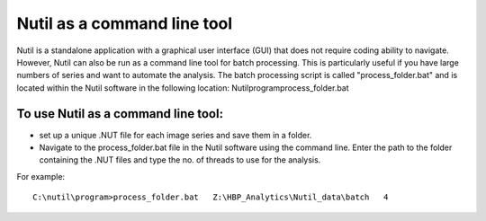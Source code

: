 **Nutil as a command line tool**
================================

Nutil is a standalone application with a graphical user interface (GUI) that does not require coding ability to navigate. However, Nutil can also be run as a command line tool for batch processing. This is particularly useful if you have large numbers of series and want to automate the analysis. The batch processing script is called "process_folder.bat" and is located within the Nutil software in the following location: Nutil\program\process_folder.bat

To use Nutil as a command line tool:
-------------------------------------
* set up a unique .NUT file for each image series and save them in a folder.
* Navigate to the process_folder.bat file in the Nutil software using the command line. Enter the path to the folder containing the .NUT files and type the no. of threads to use for the analysis.

For example:: 

  C:\nutil\program>process_folder.bat   Z:\HBP_Analytics\Nutil_data\batch   4



